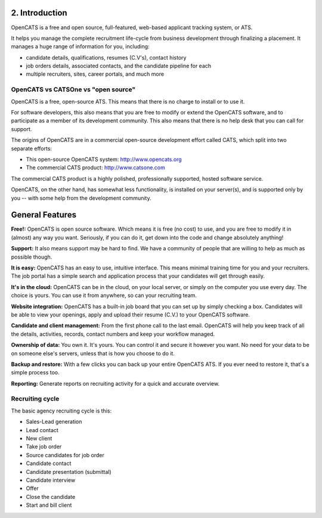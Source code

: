 2. Introduction
===============

OpenCATS is a free and open source, full-featured, web-based applicant tracking system, or ATS. 

It helps you manage the complete recruitment life-cycle from business development through finalizing a placement. It manages a huge range of information for you, including:

* candidate details, qualifications, resumes (C.V's), contact history
* job orders details, associated contacts, and the candidate pipeline for each
* multiple recruiters, sites, career portals, and much more

OpenCATS vs CATSOne vs "open source"
------------------------------------

OpenCATS is a free, open-source ATS. This means that there is no charge to install or to use it. 

For software developers, this also means that you are free to modify or extend the OpenCATS software, and to participate as a member of its development community. This also means that there is no help desk that you can call for support.

The origins of OpenCATS are in a commercial open-source development effort called CATS, which split
into two separate efforts:

* This open-source OpenCATS system: http://www.opencats.org
* The commercial CATS product: http://www.catsone.com

The commercial CATS product is a highly polished, professionally supported, hosted software service.

OpenCATS, on the other hand, has somewhat less functionality, is installed on your server(s), and is supported only by you -- with some help from the development community.

General Features
================

**Free!:**  OpenCATS is open source software.  Which means it is free (no cost) to use, and you are free to modify it in (almost) any way you want.  Seriously, if you can do it, get down into the code and change absolutely anything!  

**Support:** It also means support may be hard to find.  We have a community of people that are willing to help as much as possible though.

**It is easy:** OpenCATS has an easy to use, intuitive interface.  This means minimal training time for you and your recruiters.  The job portal has a simple search and application process that your candidates will get through easily.

**It's in the cloud:** OpenCATS can be in the cloud, on your local server, or simply on the computer you use every day.  The choice is yours.  You can use it from anywhere, so can your recruiting team.

**Website integration:** OpenCATS has a built-in job board that you can set up by simply checking a box.  Candidates will be able to view your openings, apply and upload their resume (C.V.) to your OpenCATS software.

**Candidate and client management:** From the first phone call to the last email.  OpenCATS will help you keep track of all the details, activities, records, contact numbers and keep your workflow managed.

**Ownership of data:** You own it.  It's yours.  You can control it and secure it however you want.  No need for your data to be on someone else's servers, unless that is how you choose to do it.

**Backup and restore:**  With a few clicks you can back up your entire OpenCATS ATS.  If you ever need to restore it, that's a simple process too.

**Reporting:** Generate reports on recruiting activity for a quick and accurate overview.


Recruiting cycle
----------------

The basic agency recruiting cycle is this:

* Sales-Lead generation
* Lead contact
* New client
* Take job order
* Source candidates for job order
* Candidate contact
* Candidate presentation (submittal)
* Candidate interview
* Offer
* Close the candidate
* Start and bill client
